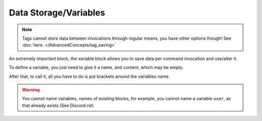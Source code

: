 Data Storage/Variables
----------------------

.. note::
    
    Tags cannot store data between invocations through regular means, you have other options though! See :doc:`here. </AdvancedConcepts/tag_saving>`

.. tagscript::

    {=(VARIABLE NAME):VARIABLE CONTENT}

    {=(tag_name):afk}
    {tag_name} -> afk

    {let(new nick):Default User}
    {new nick} -> Default User

    {var(formulaEQ):5+6(x-1)}
    {formulaEQ} -> 5+6(x-1)

    {assign(userGoal):1,000,000 Members!}
    {userGoal} -> 1,000,000 Members!

An extremely important block, the variable block allows you to save data per command invocation and use/alter it.

To define a variable, you just need to give it a name, and content, which may be empty.

After that, to call it, all you have to do is put brackets around the variables name.

.. warning::

    You cannot name variables, names of existing blocks, for example, you cannot name a variable ``user``, as that already exists (See Discord.rst)

.. raw:: html

    <meta property="og:title" content="Data Storage" />
    <meta property="og:type" content="Site Content" />
    <meta property="og:url" content="https://tagscript-docs.readthedocs.io/en/latest/index.html" />
    <meta property="og:site_name" content="Block Reference">
    <meta property="og:image" content="https://i.imgur.com/AcQAnss.png" />
    <meta property="og:description" content="Variables Usage" />
    <meta name="theme-color" content="#F62658">